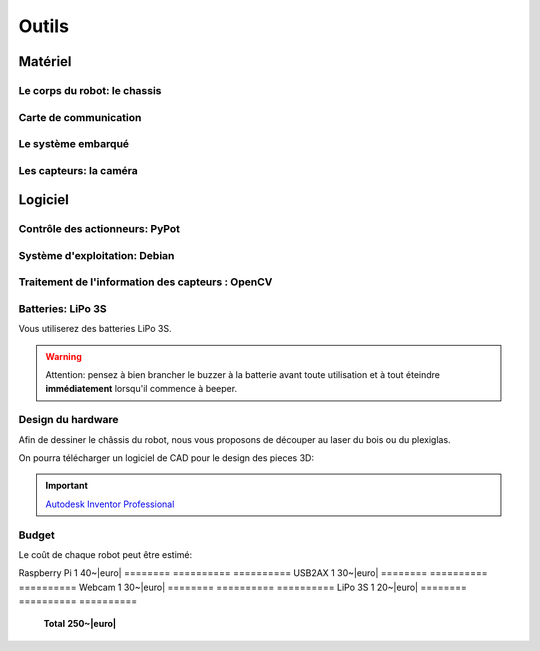 .. slide:: middleSlide

Outils
======

.. slide::

Matériel
--------

Le corps du robot: le chassis
~~~~~~~

.. image:: /img/mx-12w.jpg
    :class: right

.. textOnly::
    Dans ce projet, vous utiliserez des moteurs MX-12W

.. slideOnly::
    **Servomoteurs MX-12W**

.. discoverList::
    * **2 moteurs** avec réducteurs et encodeurs
    * Des **pièces de fixation** mécanique
    * Une **LiPo 3S**
    * **A vous de faire le chassis** !

.. _montage:

.. textOnly::
    Ce chassis est livré non monté avec une notice claire et un tournevis adapté, il est très
    facile de le monter. On imprimera aussi des pieces pour faire tenir la caméra avec l'imprimante 3D.

.. slide::

Carte de communication
~~~~~~~~~~~~~~~~~

.. image:: /img/usb2ax.jpg
    :class: right
    :width: 250

.. textOnly::
    Vous utiliserez un adaptateur USB/Série **USB2AX** afin de communiquer avec les
    servomoteurs.

.. slideOnly::
    **Module USB2AX**

.. discoverList::
    * Adaptateur **USB vers série**
    * Gestion du bus **half-duplex**
    * **Connecteurs 3 points**

.. textOnly::
    Cette carte fait donc parfaitement l'affaire pour piloter le chassis ci-dessus.
    Chaque pont en H permettra de piloter une roue.

.. slide::

.. _se:

Le système embarqué
~~~~~~~~~~~~~~~~

.. image:: /img/raspberry.jpg
    :class: right
    :width: 250

.. textOnly::
    A bord, nous mettrons également en place une **Raspberry Pi**, un véritable
    petit ordinateur *low-cost mais puissant*. Dessus, nous aurons:

.. slideOnly::
    **Raspberry Pi 3**

.. discoverList::
    * Un processeur **ARM**, avec quatre coeurs à **1.2 Ghz**
    * **1GB** de mémoire vive
    * Un système d'exploitation, en l'occurence **Debian**, installé sur une carte SD
    * Des **ports USB** et un **port Ethernet**

.. textOnly::
    Cette carte vous permettra de programmer l'intelligence artificielle du robot, la puissance de calcul sera
    un réel atout pour effectuer l'analyse d'image.

.. slide::

Les capteurs: la caméra
~~~~~~

.. image:: /img/logitech.jpg
    :class: right

.. textOnly::
    Enfin, nous installerons une caméra afin de faire de l'analyse d'image:

.. slideOnly::
    **Logitech c270**

.. discoverList::
    * Peut filmer en **HD 720p**
    * **Compatible Linux** et OpenCV
    * Peut **descendre en résolution** pour augmenter en fréquence

.. textOnly::
    Cette caméra sera branchée à la **Raspberry Pi** qui en extraiera des images pour
    piloter le tout

   
.. slide::

Logiciel
--------

.. image:: /img/pypot.png
    :class: right
    :width: 250


Contrôle des actionneurs: PyPot
~~~~~~~~~~~~~~~~~~~~~~~~~~~~~~~

.. discoverList::
    * Bibliothèque **Python**
    * Permet de communiquer avec les servomoteurs sur le bus **Dynamixel**
    * Protocole orienté **lecture et écriture de registres**
    * Servomoteurs identifiés par des **IDs**

.. slide::

Système d'exploitation: Debian
~~~~~~

.. image:: /img/debian.png
    :class: right
    :width: 250

.. textOnly::
    **Debian** est un système d'exploitation très répandu. Ce sera le système
    que nous utiliserons à bord de la Raspberry Pi. 

.. slideOnly::
    **Debian**

.. discoverList::
    * Il est une **distribution de Linux**
    * Il possède une version spécialement optimisée pour **Raspberry pi**
    * Il est très connu et utilisé (Ubuntu est basé dessus)

.. textOnly::

    Vous pourrez alors vous connecter à la **Raspberry pi** par **SSH** par
    exemple et accéderez alors à la caméra et à la carte de contrôle des moteurs
    avec la puissance d'un système d'exploitation et d'un "gros" processeur.

.. slide::

Traitement de l'information des capteurs : OpenCV
~~~~~~

.. image:: /img/opencv.png
    :class: right

.. textOnly::
    **OpenCV** est une bibliothèque de traitement d'images, qui:

.. slideOnly::
    **OpenCV**

.. discoverList::
    * Est **Open-source**
    * Permet **d'accéder aux images d'une caméra** facilement
    * Est assez ` documenté <http://opencv.org/documentation.html>`_ et facile d'emploi
    * Contient de nombreuses **fonctions d'analyse d'image** clé en main

.. textOnly::
    Elle vous permettra d'extraire les images de la caméra et de les analyser pour
    piloter votre robot

.. slide::

Batteries: LiPo 3S
~~~~~~~~~~~~~~~~~

Vous utiliserez des batteries LiPo 3S.

.. warning::
    Attention: pensez à bien brancher le buzzer à la batterie avant toute
    utilisation et à tout éteindre **immédiatement** lorsqu'il commence à
    beeper.

.. slide::

.. center::
    .. youtube:: XbZNZ1-ovzc

.. slide::

Design du hardware
~~~~~~

.. image:: /img/laser.jpg
    :class: right
    :width: 350

Afin de dessiner le châssis du robot, nous vous proposons de découper au laser du
bois ou du plexiglas.

On pourra télécharger un logiciel de CAD pour le design des pieces 3D:

.. important::

     `Autodesk Inventor Professional <http://students.autodesk.com/?nd=download_center>`_

.. slide::

Budget
~~~~~~

.. |euro| raw:: 

    &euro;

Le coût de chaque robot peut être estimé:

========     ==========      ==========
**Pièce**    **Quantité**    **Prix**
========     ==========      ==========
MX-12W       2               65~|euro|
========     ==========      ==========
Raspberry Pi 1               40~|euro|
========     ==========      ==========
USB2AX       1               30~|euro|
========     ==========      ==========
Webcam       1               30~|euro|
========     ==========      ==========
LiPo 3S      1               20~|euro|
========     ==========      ==========
             **Total**       **250~|euro|**
========     ==========      ==========

